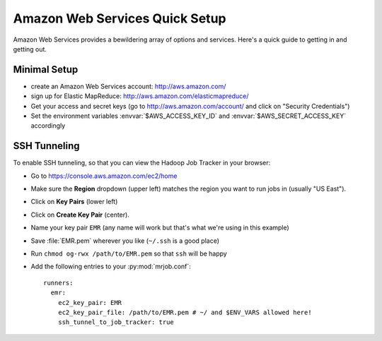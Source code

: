 Amazon Web Services Quick Setup
===============================

Amazon Web Services provides a bewildering array of options and services. Here's a quick guide to getting in and getting out.

Minimal Setup
-------------

* create an Amazon Web Services account: http://aws.amazon.com/
* sign up for Elastic MapReduce: http://aws.amazon.com/elasticmapreduce/
* Get your access and secret keys (go to http://aws.amazon.com/account/ and click on "Security Credentials")
* Set the environment variables :envvar:`$AWS_ACCESS_KEY_ID` and :envvar:`$AWS_SECRET_ACCESS_KEY` accordingly

SSH Tunneling
-------------

To enable SSH tunneling, so that you can view the Hadoop Job Tracker in your browser:

* Go to https://console.aws.amazon.com/ec2/home
* Make sure the **Region** dropdown (upper left) matches the region you want to run jobs in (usually "US East").
* Click on **Key Pairs** (lower left)
* Click on **Create Key Pair** (center).
* Name your key pair ``EMR`` (any name will work but that's what we're using in this example)
* Save :file:`EMR.pem` wherever you like (``~/.ssh`` is a good place)
* Run ``chmod og-rwx /path/to/EMR.pem`` so that ``ssh`` will be happy
* Add the following entries to your :py:mod:`mrjob.conf`::

    runners:
      emr:
        ec2_key_pair: EMR
        ec2_key_pair_file: /path/to/EMR.pem # ~/ and $ENV_VARS allowed here!
        ssh_tunnel_to_job_tracker: true

